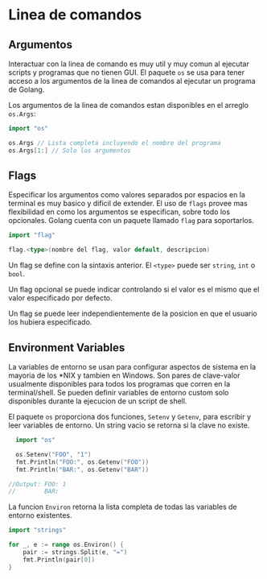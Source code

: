 * Linea de comandos
  :PROPERTIES:
  :CUSTOM_ID: linea-de-comandos
  :END:

** Argumentos
   :PROPERTIES:
   :CUSTOM_ID: argumentos
   :END:

Interactuar con la linea de comando es muy util y muy comun al ejecutar
scripts y programas que no tienen GUI. El paquete =os= se usa para tener
acceso a los argumentos de la linea de comandos al ejecutar un programa
de Golang.

#+REVEAL: split

Los argumentos de la linea de comandos estan disponibles en el arreglo
=os.Args=:

#+begin_src go
  import "os"

  os.Args // Lista completa incluyendo el nombre del programa
  os.Args[1:] // Solo los argumentos
#+end_src

** Flags
   :PROPERTIES:
   :CUSTOM_ID: flags
   :END:

Especificar los argumentos como valores separados por espacios en la
terminal es muy basico y dificil de extender. El uso de =flags= provee
mas flexibilidad en como los argumentos se especifican, sobre todo los
opcionales. Golang cuenta con un paquete llamado =flag= para
soportarlos.

#+begin_src go
  import "flag"

  flag.<type>(nombre del flag, valor default, descripcion)
#+end_src

#+REVEAL: split

Un flag se define con la sintaxis anterior. El =<type>= puede ser
=string=, =int= o =bool=.

Un flag opcional se puede indicar controlando si el valor es el mismo
que el valor especificado por defecto.

Un flag se puede leer independientemente de la posicion en que el
usuario los hubiera especificado.

** Environment Variables
   :PROPERTIES:
   :CUSTOM_ID: environment-variables
   :END:

La variables de entorno se usan para configurar aspectos de sistema en
la mayoria de los *NIX y tambien en Windows. Son pares de clave-valor
usualmente disponibles para todos los programas que corren en la
terminal/shell. Se pueden definir variables de entorno custom solo
disponibles durante la ejecucion de un script de shell.

#+REVEAL: split

El paquete =os= proporciona dos funciones, =Setenv= y =Getenv=, para
escribir y leer variables de entorno. Un string vacio se retorna si la
clave no existe.

#+begin_src go
  import "os"

  os.Setenv("FOO", "1")
  fmt.Println("FOO:", os.Getenv("FOO"))
  fmt.Println("BAR:", os.Getenv("BAR"))

//Output: FOO: 1
//        BAR:
#+end_src

#+REVEAL: split

La funcion =Environ= retorna la lista completa de todas las variables de
entorno existentes.

#+begin_src go
  import "strings"

  for _, e := range os.Environ() {
      pair := strings.Split(e, "=")
      fmt.Println(pair[0])
  }
#+end_src
